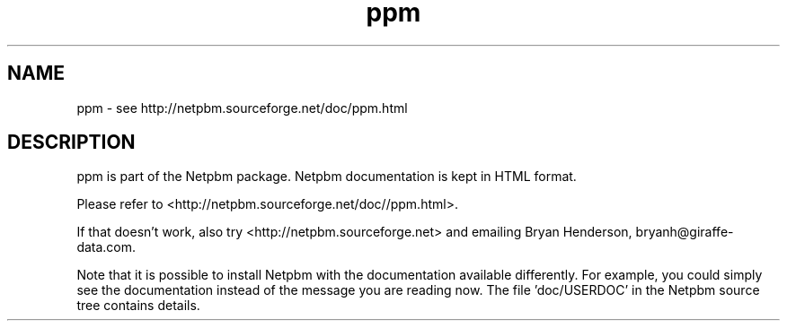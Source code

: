 .TH ppm 5 Netpbm "10 Jun 2017" "Netpbm pointer man pages"

.SH NAME
ppm \- see http://netpbm.sourceforge.net/doc/ppm.html
.SH DESCRIPTION
ppm is part of the Netpbm package.
Netpbm documentation is kept in HTML format.

Please refer to <http://netpbm.sourceforge.net/doc//ppm.html>.

If that doesn't work, also try <http://netpbm.sourceforge.net> and
emailing Bryan Henderson, bryanh@giraffe-data.com.

Note that it is possible to install Netpbm with the
documentation available differently.  For example, you
could simply see the documentation instead of the message
you are reading now.  The file 'doc/USERDOC' in the Netpbm
source tree contains details.
.\" This file was generated by the program 'makepointerman',
.\" as part of Netpbm installation

